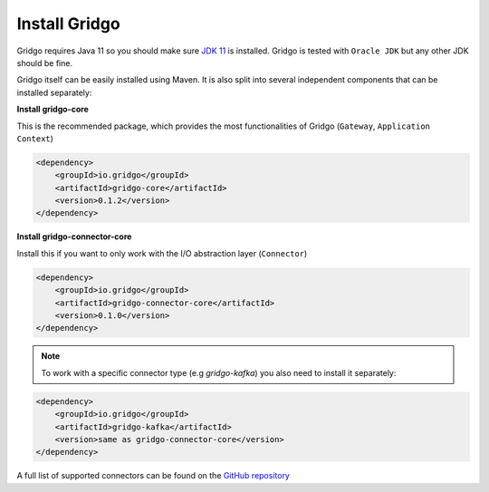 Install Gridgo
==============

Gridgo requires Java 11 so you should make sure `JDK 11 <https://www.oracle.com/technetwork/java/javase/downloads/index.html>`_ is installed. Gridgo is tested with ``Oracle JDK`` but any other JDK should be fine.

Gridgo itself can be easily installed using Maven. It is also split into
several independent components that can be installed separately:

**Install gridgo-core**

This is the recommended package, which provides the most functionalities of Gridgo (``Gateway``, ``Application Context``)

.. code-block:: xml
    
    <dependency>
        <groupId>io.gridgo</groupId>
        <artifactId>gridgo-core</artifactId>
        <version>0.1.2</version>
    </dependency>

**Install gridgo-connector-core**

Install this if you want to only work with the I/O abstraction layer (``Connector``)

.. code-block:: xml
    
    <dependency>
        <groupId>io.gridgo</groupId>
        <artifactId>gridgo-connector-core</artifactId>
        <version>0.1.0</version>
    </dependency>

.. note:: To work with a specific connector type (e.g `gridgo-kafka`) you
          also need to install it separately:

.. code-block:: xml
    
    <dependency>
        <groupId>io.gridgo</groupId>
        <artifactId>gridgo-kafka</artifactId>
        <version>same as gridgo-connector-core</version>
    </dependency>

A full list of supported connectors can be found on the
`GitHub repository <https://github.com/gridgo/gridgo-connector/tree/master/connectors>`_

